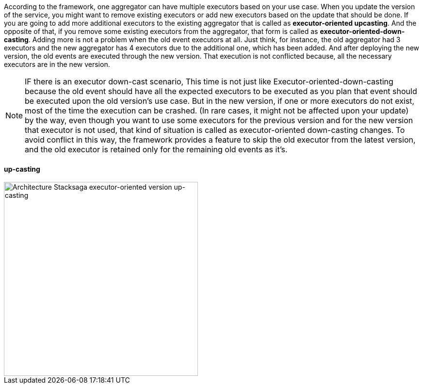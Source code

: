 According to the framework, one aggregator can have multiple executors based on your use case.
When you update the version of the service, you might want to remove existing executors or add new executors based on the update that should be done.
If you are going to add more additional executors to the existing aggregator that is called as *executor-oriented upcasting*.
And the opposite of that, if you remove some existing executors from the aggregator, that form is called as *executor-oriented-down-casting*.
Adding more is not a problem when the old event executors at all.
Just think, for instance, the old aggregator had 3 executors and the new aggregator has 4 executors due to the additional one, which has been added.
And after deploying the new version, the old events are executed through the new version.
That execution is not conflicted because, all the necessary executors are in the new version.

NOTE: IF there is an executor down-cast scenario, This time is not just like Executor-oriented-down-casting because the old event should have all the expected executors to be executed as you plan that event should be executed upon the old version's use case.
But in the new version, if one or more executors do not exist, most of the time the execution can be crashed.
(In rare cases, it might not be affected upon your update) by the way, even though you want to use some executors for the previous version and for the new version that executor is not used, that kind of situation is called as executor-oriented down-casting changes.
To avoid conflict in this way, the framework provides a feature to skip the old executor from the latest version, and the old executor is retained only for the remaining old events as it's.

==== up-casting

image::resources/img/Architecture-Stacksaga-executor-oriented-version-up-casting.drawio.svg[alt="Architecture Stacksaga executor-oriented version up-casting",height=400]

